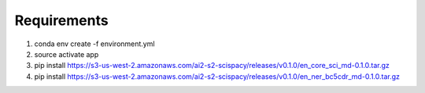 Requirements
============
1. conda env create -f environment.yml

2. source activate app

3. pip install https://s3-us-west-2.amazonaws.com/ai2-s2-scispacy/releases/v0.1.0/en_core_sci_md-0.1.0.tar.gz

4. pip install https://s3-us-west-2.amazonaws.com/ai2-s2-scispacy/releases/v0.1.0/en_ner_bc5cdr_md-0.1.0.tar.gz